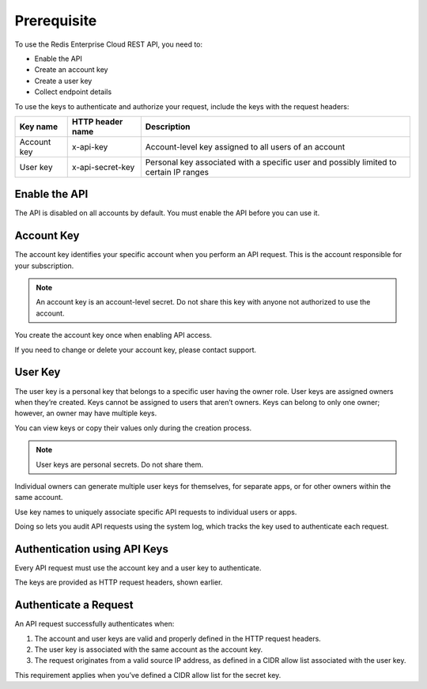 Prerequisite
============

To use the Redis Enterprise Cloud REST API, you need to:

- Enable the API
- Create an account key
- Create a user key
- Collect endpoint details

To use the keys to authenticate and authorize your request, include the keys with the request headers:

===========  ================  =====================================================
Key name     HTTP header name  Description
===========  ================  =====================================================
Account key  x-api-key	       Account-level key assigned to all users of an account
User key     x-api-secret-key  Personal key associated with a specific user and possibly limited to certain IP ranges
===========  ================  =====================================================

		
Enable the API
--------------
The API is disabled on all accounts by default. You must enable the API before you can use it.

Account Key
-----------
The account key identifies your specific account when you perform an API request. This is the account responsible for your subscription.

.. note::
  
  An account key is an account-level secret. Do not share this key with anyone not authorized to use the account.

You create the account key once when enabling API access.

If you need to change or delete your account key, please contact support.

User Key 
--------
The user key is a personal key that belongs to a specific user having the owner role. User keys are assigned owners when they’re created. Keys cannot be assigned to users that aren’t owners. Keys can belong to only one owner; however, an owner may have multiple keys.

You can view keys or copy their values only during the creation process.

.. note::
  
  User keys are personal secrets. Do not share them.

Individual owners can generate multiple user keys for themselves, for separate apps, or for other owners within the same account.

Use key names to uniquely associate specific API requests to individual users or apps.

Doing so lets you audit API requests using the system log, which tracks the key used to authenticate each request.

Authentication using API Keys
-----------------------------
Every API request must use the account key and a user key to authenticate.

The keys are provided as HTTP request headers, shown earlier.

Authenticate a Request
----------------------
An API request successfully authenticates when:

1. The account and user keys are valid and properly defined in the HTTP request headers.

2. The user key is associated with the same account as the account key.

3. The request originates from a valid source IP address, as defined in a CIDR allow list associated with the user key.

This requirement applies when you’ve defined a CIDR allow list for the secret key.

